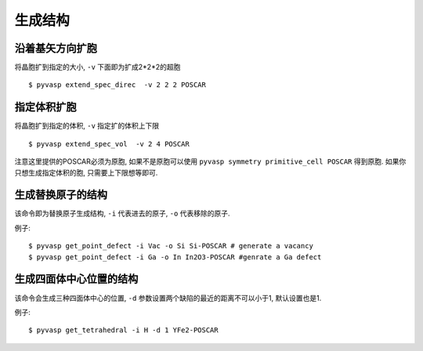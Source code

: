============
生成结构
============


沿着基矢方向扩胞
============

将晶胞扩到指定的大小, ``-v`` 下面即为扩成2*2*2的超胞 ::

    $ pyvasp extend_spec_direc  -v 2 2 2 POSCAR


指定体积扩胞
============

将晶胞扩到指定的体积, ``-v`` 指定扩的体积上下限 ::

    $ pyvasp extend_spec_vol  -v 2 4 POSCAR

注意这里提供的POSCAR必须为原胞, 如果不是原胞可以使用 ``pyvasp symmetry primitive_cell POSCAR`` 得到原胞.
如果你只想生成指定体积的胞, 只需要上下限想等即可.


生成替换原子的结构
============

该命令即为替换原子生成结构, ``-i`` 代表进去的原子, ``-o`` 代表移除的原子.


例子::

    $ pyvasp get_point_defect -i Vac -o Si Si-POSCAR # generate a vacancy
    $ pyvasp get_point_defect -i Ga -o In In2O3-POSCAR #genrate a Ga defect



生成四面体中心位置的结构
============

该命令会生成三种四面体中心的位置, ``-d`` 参数设置两个缺陷的最近的距离不可以小于1, 默认设置也是1.


例子::

    $ pyvasp get_tetrahedral -i H -d 1 YFe2-POSCAR
